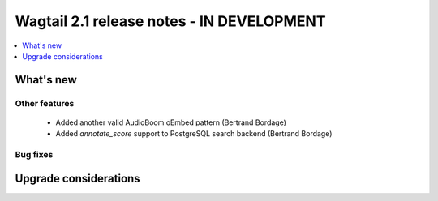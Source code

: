 ==========================================
Wagtail 2.1 release notes - IN DEVELOPMENT
==========================================

.. contents::
    :local:
    :depth: 1


What's new
==========

Other features
~~~~~~~~~~~~~~

 * Added another valid AudioBoom oEmbed pattern (Bertrand Bordage)
 * Added `annotate_score` support to PostgreSQL search backend (Bertrand Bordage)

Bug fixes
~~~~~~~~~

Upgrade considerations
======================
